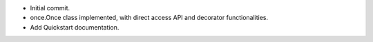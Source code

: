 * Initial commit.
* once.Once class implemented, with direct access API and decorator functionalities.
* Add Quickstart documentation.
